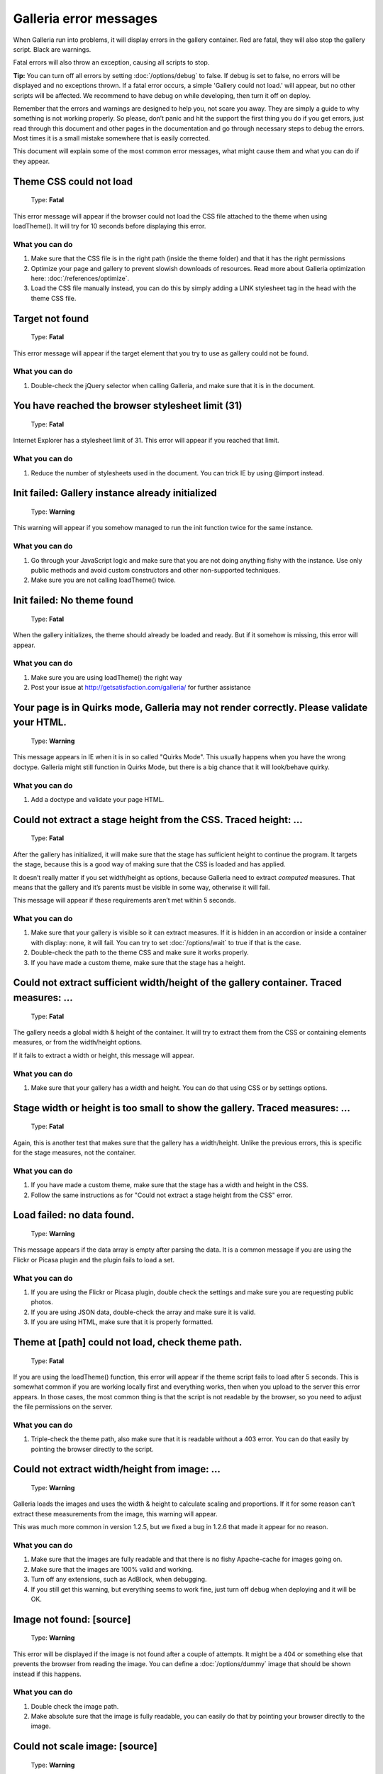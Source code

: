***********************
Galleria error messages
***********************

When Galleria run into problems, it will display errors in the gallery container.
Red are fatal, they will also stop the gallery script. Black are warnings.

Fatal errors will also throw an exception, causing all scripts to stop.

**Tip:** You can turn off all errors by setting :doc:`/options/debug` to false.
If debug is set to false, no errors will be displayed and no exceptions thrown. If a fatal error occurs,
a simple 'Gallery could not load.' will appear, but no other scripts will be affected.
We recommend to have debug on while developing, then turn it off on deploy.

Remember that the errors and warnings are designed to help you, not scare you away. They are simply a guide to why something is not working properly.
So please, don’t panic and hit the support the first thing you do if you get errors, just read through this document and other pages in the documentation
and go through necessary steps to debug the errors. Most times it is a small mistake somewhere that is easily corrected.

This document will explain some of the most common error messages, what might cause them and what you can do if they appear.


Theme CSS could not load
========================

    | Type: **Fatal**

This error message will appear if the browser could not load the CSS file attached to the theme when using loadTheme().
It will try for 10 seconds before displaying this error.

What you can do
---------------

1. Make sure that the CSS file is in the right path (inside the theme folder) and that it has the right permissions
2. Optimize your page and gallery to prevent slowish downloads of resources. Read more about Galleria optimization here: :doc:`/references/optimize`.
3. Load the CSS file manually instead, you can do this by simply adding a LINK stylesheet tag in the head with the theme CSS file.


Target not found
================

    | Type: **Fatal**

This error message will appear if the target element that you try to use as gallery could not be found.

What you can do
---------------

1. Double-check the jQuery selector when calling Galleria, and make sure that it is in the document.


You have reached the browser stylesheet limit (31)
==================================================

    | Type: **Fatal**

Internet Explorer has a stylesheet limit of 31. This error will appear if you reached that limit.

What you can do
---------------

1. Reduce the number of stylesheets used in the document. You can trick IE by using @import instead.


Init failed: Gallery instance already initialized
=================================================

    | Type: **Warning**

This warning will appear if you somehow managed to run the init function twice for the same instance.

What you can do
---------------

1. Go through your JavaScript logic and make sure that you are not doing anything fishy with the instance. Use only public methods and avoid custom constructors and other non-supported techniques.
2. Make sure you are not calling loadTheme() twice.


Init failed: No theme found
===========================

    | Type: **Fatal**

When the gallery initializes, the theme should already be loaded and ready.
But if it somehow is missing, this error will appear.


What you can do
---------------

1. Make sure you are using loadTheme() the right way
2. Post your issue at http://getsatisfaction.com/galleria/ for further assistance


Your page is in Quirks mode, Galleria may not render correctly. Please validate your HTML.
==========================================================================================

    | Type: **Warning**

This message appears in IE when it is in so called "Quirks Mode". This usually happens when you have the wrong doctype.
Galleria might still function in Quirks Mode, but there is a big chance that it will look/behave quirky.

What you can do
---------------

1. Add a doctype and validate your page HTML.


Could not extract a stage height from the CSS. Traced height: ...
=================================================================

    | Type: **Fatal**

After the gallery has initialized, it will make sure that the stage has sufficient height to continue the program.
It targets the stage, because this is a good way of making sure that the CSS is loaded and has applied.

It doesn’t really matter if you set width/height as options, because Galleria need to extract *computed* measures.
That means that the gallery and it’s parents must be visible in some way, otherwise it will fail.

This message will appear if these requirements aren’t met within 5 seconds.

What you can do
---------------

1. Make sure that your gallery is visible so it can extract measures. If it is hidden in an accordion or inside a container with display: none, it will fail. You can try to set :doc:`/options/wait` to true if that is the case.
2. Double-check the path to the theme CSS and make sure it works properly.
3. If you have made a custom theme, make sure that the stage has a height.


Could not extract sufficient width/height of the gallery container. Traced measures: ...
========================================================================================

    | Type: **Fatal**

The gallery needs a global width & height of the container. It will try to extract them from the CSS or containing elements measures,
or from the width/height options.

If it fails to extract a width or height, this message will appear.

What you can do
---------------

1. Make sure that your gallery has a width and height. You can do that using CSS or by settings options.


Stage width or height is too small to show the gallery. Traced measures: ...
============================================================================

    | Type: **Fatal**

Again, this is another test that makes sure that the gallery has a width/height.
Unlike the previous errors, this is specific for the stage measures, not the container.

What you can do
---------------

1. If you have made a custom theme, make sure that the stage has a width and height in the CSS.
2. Follow the same instructions as for "Could not extract a stage height from the CSS" error.


Load failed: no data found.
===========================

    | Type: **Warning**

This message appears if the data array is empty after parsing the data.
It is a common message if you are using the Flickr or Picasa plugin and the plugin fails to load a set.

What you can do
---------------

1. If you are using the Flickr or Picasa plugin, double check the settings and make sure you are requesting public photos.
2. If you are using JSON data, double-check the array and make sure it is valid.
3. If you are using HTML, make sure that it is properly formatted.


Theme at [path] could not load, check theme path.
=================================================

    | Type: **Fatal**

If you are using the loadTheme() function, this error will appear if the theme script fails to load after 5 seconds.
This is somewhat common if you are working locally first and everything works, then when you upload to the server this error appears.
In those cases, the most common thing is that the script is not readable by the browser, so you need to adjust the file permissions on the server.

What you can do
---------------

1. Triple-check the theme path, also make sure that it is readable without a 403 error. You can do that easily by pointing the browser directly to the script.


Could not extract width/height from image: ...
==============================================

    | Type: **Warning**

Galleria loads the images and uses the width & height to calculate scaling and proportions.
If it for some reason can’t extract these measurements from the image, this warning will appear.

This was much more common in version 1.2.5, but we fixed a bug in 1.2.6 that made it appear for no reason.

What you can do
---------------

1. Make sure that the images are fully readable and that there is no fishy Apache-cache for images going on.
2. Make sure that the images are 100% valid and working.
3. Turn off any extensions, such as AdBlock, when debugging.
4. If you still get this warning, but everything seems to work fine, just turn off debug when deploying and it will be OK.


Image not found: [source]
=========================

    | Type: **Warning**

This error will be displayed if the image is not found after a couple of attempts.
It might be a 404 or something else that prevents the browser from reading the image.
You can define a :doc:`/options/dummy` image that should be shown instead if this happens.

What you can do
---------------

1. Double check the image path.
2. Make absolute sure that the image is fully readable, you can easily do that by pointing your browser directly to the image.


Could not scale image: [source]
===============================

    | Type: **Warning**

This happens if the script could not read a valid width and height for the image container.
Usually, this error happens when there is a problem with the gallery CSS, and it usually comes with other errors.

What you can do
---------------

1. Make sure that the theme CSS is in order.
2. Follow the same instructions as for "Could not extract a stage height from the CSS" error.
